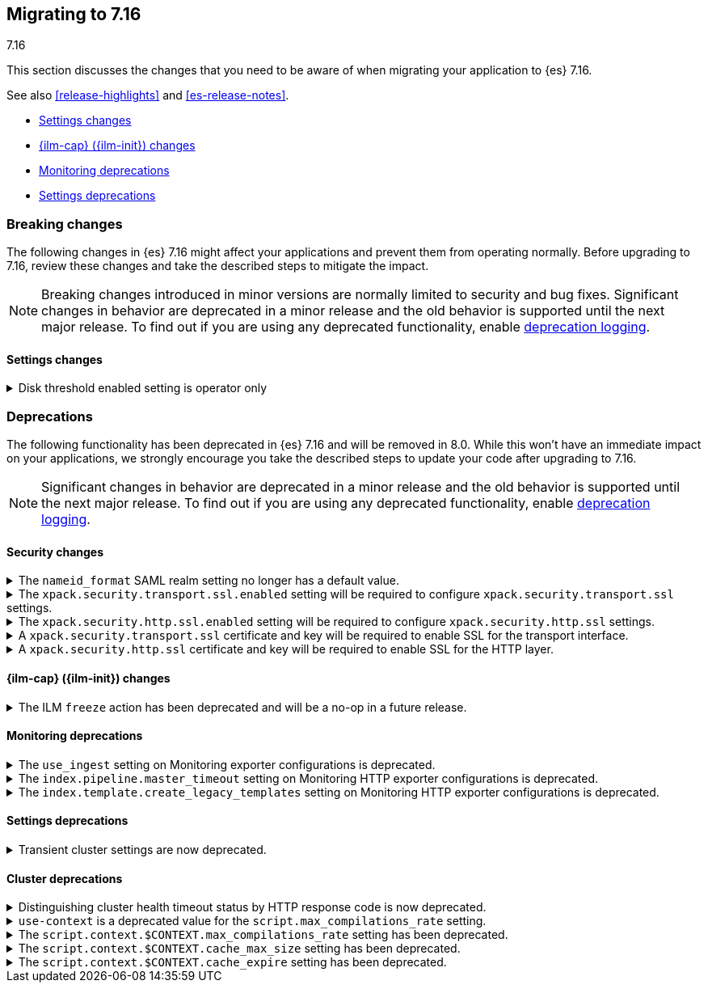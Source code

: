 [[migrating-7.16]]
== Migrating to 7.16
++++
<titleabbrev>7.16</titleabbrev>
++++

This section discusses the changes that you need to be aware of when migrating
your application to {es} 7.16.

See also <<release-highlights>> and <<es-release-notes>>.

* <<breaking_716_settings_changes>>
* <<breaking_716_ilm_changes>>
* <<breaking_716_monitoring_changes>>

* <<breaking_716_settings_deprecations>>

//NOTE: The notable-breaking-changes tagged regions are re-used in the
//Installation and Upgrade Guide

[discrete]
[[breaking-changes-7.16]]
=== Breaking changes

The following changes in {es} 7.16 might affect your applications
and prevent them from operating normally.
Before upgrading to 7.16, review these changes and take the described steps
to mitigate the impact.

NOTE: Breaking changes introduced in minor versions are
normally limited to security and bug fixes.
Significant changes in behavior are deprecated in a minor release and
the old behavior is supported until the next major release.
To find out if you are using any deprecated functionality,
enable <<deprecation-logging, deprecation logging>>.

// tag::notable-breaking-changes[]
[discrete]
[[breaking_716_settings_changes]]
==== Settings changes

[[breaking_716_disk_threshold_enabled_operator_only]]
.Disk threshold enabled setting is operator only
[%collapsible]
====
*Details* +
Orchestrated environments such as {ess} and Elastic Cloud Enterprise rely on
the <<cluster-routing-disk-threshold,disk thresholds>> in {es} to operate the
cluster correctly. For example the disk thresholds help determine how large an
auto-scaled cluster should be. Disabling these disk thresholds prevents the
orchestration system from working correctly, so starting in 7.16.0 the
`cluster.routing.allocation.disk.threshold_enabled` setting is an
<<operator-only-dynamic-cluster-settings, operator only>> setting which cannot
be changed by end-users.

*Impact* +
Discontinue use of this setting in orchestrated environments such as {ess} and
Elastic Cloud Enterprise. Contact the environment administrator for help with
disk space management if needed.
+
This change has no impact on users outside of orchestrated environments.
====
// end::notable-breaking-changes[]

[discrete]
[[deprecated-7.16]]
=== Deprecations

The following functionality has been deprecated in {es} 7.16 and will be removed
in 8.0. While this won't have an immediate impact on your applications, we
strongly encourage you take the described steps to update your code after
upgrading to 7.16.

NOTE: Significant changes in behavior are deprecated in a minor release and the
old behavior is supported until the next major release. To find out if you are
using any deprecated functionality, enable <<deprecation-logging, deprecation
logging>>.

// tag::notable-breaking-changes[]

[discrete]
[[breaking_716_tls_changes]]
==== Security changes

[[saml-realm-nameid-changes]]
.The `nameid_format` SAML realm setting no longer has a default value.
[%collapsible]
====
*Details* +
In SAML, Identity Providers (IdPs) can either be explicitly configured to
release a `NameID` with a specific format, or configured to attempt to conform 
with the requirements of a Service Provider (SP). The SP declares its
requirements in the `NameIDPolicy` element of a SAML Authentication Request.
In {es}, the `nameid_format` SAML realm setting controls the `NameIDPolicy`
value.
Previously, the default value for `nameid_format` was
`urn:oasis:names:tc:SAML:2.0:nameid-format:transient`. This setting created
authentication requests that required the IdP to release `NameID` with a
`transient` format.
The default value has been removed, which means that {es} will create SAML Authentication Requests by default that don't put this requirement on the
IdP. If you want to retain the previous behavior, set `nameid_format` to
`urn:oasis:names:tc:SAML:2.0:nameid-format:transient`.

*Impact* +
If you currently don't configure `nameid_format` explicitly, it's possible
that your IdP will reject authentication requests from {es} because the requests 
do not specify a `NameID` format (and your IdP is configured to expect one).
This mismatch can result in a broken SAML configuration. If you're unsure whether 
your IdP is explicitly configured to use a certain `NameID` format and you want to retain current behavior
, try setting `nameid_format` to `urn:oasis:names:tc:SAML:2.0:nameid-format:transient` explicitly.
====

[[tls-ssl-transport-enabled-required]]
.The `xpack.security.transport.ssl.enabled` setting will be required to configure `xpack.security.transport.ssl` settings.
[%collapsible]
====
*Details* +
Configuring any SSL settings for
`xpack.security.transport.ssl` without also configuring
`xpack.security.transport.ssl.enabled` generates warnings in the deprecation
log. In 8.0, this configuration will result in errors.

*Impact* +
To avoid deprecation warnings, either:

* Explicitly set `xpack.security.transport.ssl.enabled` as `false`
* Discontinue use of other `xpack.security.transport.ssl` settings

If you want to enable SSL, follow the instructions to
{ref}/security-basic-setup.html#encrypt-internode-communication[encrypt internode communications with TLS]. As part of this configuration, explicitly set
`xpack.security.transport.ssl.enabled` as `true`.

For example:
[source,yaml]
--------------------------------------------------
xpack.security.transport.ssl.enabled: true <1>
xpack.security.transport.ssl.keystore.path: elastic-certificates.p12
xpack.security.transport.ssl.truststore.path: elastic-certificates.p12
--------------------------------------------------
<1> or `false`.
====

[[tls-ssl-http-enabled-required]]
.The `xpack.security.http.ssl.enabled` setting will be required to configure `xpack.security.http.ssl` settings.
[%collapsible]
====
*Details* +
Configuring any SSL settings for `xpack.security.http.ssl` without also
configuring `xpack.security.http.ssl.enabled` generates warnings in the
deprecation log. In 8.0, this configuration will result in errors.

*Impact* +
To avoid deprecation warnings, either:

* Explicitly set `xpack.security.http.ssl.enabled` as `false`
* Discontinue use of other `xpack.security.http.ssl` settings

If you want to enable SSL, follow the instructions to
{ref}/security-basic-setup-https.html#encrypt-http-communication[encrypt HTTP client communications for {es}]. As part
of this configuration, explicitly set `xpack.security.http.ssl.enabled`
as `true`.

For example:
[source,yaml]
--------------------------------------------------
xpack.security.http.ssl.enabled: true <1>
xpack.security.http.ssl.certificate: elasticsearch.crt
xpack.security.http.ssl.key: elasticsearch.key
xpack.security.http.ssl.certificate_authorities: [ "corporate-ca.crt" ]
--------------------------------------------------
<1> or `false`.
====

[[tls-ssl-transport-cert-required]]
.A `xpack.security.transport.ssl` certificate and key will be required to enable SSL for the transport interface.
[%collapsible]
====
*Details* +
Enabling SSL for the transport interface without also configuring a certificate
and key through use of the `xpack.security.transport.ssl.keystore.path`
setting or the `xpack.security.transport.ssl.certificate` and
`xpack.security.transport.ssl.key` settings generates warnings in the
deprecation log. In 8.0, this configuration will result in errors.

*Impact* +
If `xpack.security.transport.ssl.enabled` is set to `true`, provide a
certificate and key using the `xpack.security.transport.ssl.keystore.path`
setting or the `xpack.security.transport.ssl.certificate` and
`xpack.security.transport.ssl.key` settings. If a certificate and key is not
provided, {es} will generate warnings in the deprecation log.
====

[[tls-ssl-http-cert-required]]
.A `xpack.security.http.ssl` certificate and key will be required to enable SSL for the HTTP layer.
[%collapsible]
====
*Details* +
Enabling SSL for the HTTP layer without also configuring a certificate and key
through use of the `xpack.security.http.ssl.keystore.path` setting or
the `xpack.security.http.ssl.certificate` and `xpack.security.http.ssl.key`
settings generates warnings in the deprecation log. In 8.0, this configuration
will result in errors.

*Impact* +
If `xpack.security.http.ssl.enabled` is set to `true`, provide a
certificate and key using the `xpack.security.http.ssl.keystore.path`
setting or the `xpack.security.http.ssl.certificate` and
`xpack.security.http.ssl.key` settings. If a certificate and key is not
provided, {es} will generate warnings in the deprecation log.
====

[discrete]
[[breaking_716_ilm_changes]]
==== {ilm-cap} ({ilm-init}) changes

[[ilm-freeze-noop]]
.The ILM `freeze` action has been deprecated and will be a no-op in a future release.
[%collapsible]
====
*Details* +
The ILM freeze action is now deprecated. This is because frozen indices provide no benefit given improvements in heap memory
utilization. In 8.0 the freeze action will be a no-op and perform no action on the index, as the freeze API endpoint
has been removed in 8.0.

*Impact* +
Update your ILM policies to remove the `freeze` action from the `cold` phase.
====

[discrete]
[[breaking_716_monitoring_changes]]
==== Monitoring deprecations

[[monitoring-use-ingest-setting-deprecation]]
.The `use_ingest` setting on Monitoring exporter configurations is deprecated.
[%collapsible]
====
*Details* +
The `xpack.monitoring.exporters.*.use_ingest` property has been deprecated in 7.16.0 and
will be removed in 8.0.0. This parameter controls the creation of pipelines for monitoring
indices. These pipelines currently have no function.

*Impact* +
Discontinue the use of the `xpack.monitoring.exporters.*.use_ingest` setting
as it will no longer be recognized in the next major release.
====

[[monitoring-pipeline-master-timeout-setting-deprecation]]
.The `index.pipeline.master_timeout` setting on Monitoring HTTP exporter configurations is deprecated.
[%collapsible]
====
*Details* +
The `xpack.monitoring.exporters.*.index.pipeline.master_timeout` property has been
deprecated in 7.16.0. This parameter sets the timeout when waiting for the remote
Monitoring cluster to create pipelines. These pipelines for monitoring indices currently
have no function and will be removed in 8.0.0.

*Impact* +
Discontinue the use of the `xpack.monitoring.exporters.*.index.pipeline.master_timeout` setting
as it will no longer be recognized in the next major release.
====

[[monitoring-template-create-legacy-setting-deprecation]]
.The `index.template.create_legacy_templates` setting on Monitoring HTTP exporter configurations is deprecated.
[%collapsible]
====
*Details* +
The `xpack.monitoring.exporters.*.index.template.create_legacy_templates` property has been
deprecated in 7.16.0. This parameter instructs the exporter to install the previous version
of monitoring templates on the monitoring cluster. These older templates were meant to assist
in transitioning to the current monitoring data format. They are currently empty and are no
longer of any use.

*Impact* +
Discontinue the use of the `xpack.monitoring.exporters.*.index.template.create_legacy_templates` setting
as it will no longer be recognized in the next major release.
====

[discrete]
[[breaking_716_settings_deprecations]]
==== Settings deprecations

[[deprecate-transient-cluster-settings]]
.Transient cluster settings are now deprecated.
[%collapsible]
====
*Details* +
Transient cluster settings are now deprecated and will be removed in a future release. This is because transient
cluster settings have an unpredictable lifecycle. Transient cluster settings do not survive full cluster restarts,
which can forcibly happen if enough master-eligible nodes fail. In such an event, the cluster state will be recovered
from persistent storage, effectively erasing the transient settings. The loss of transient settings can happen
unexpectedly, leading to a potentially undesired cluster configuration.

*Impact* +
To avoid deprecation warnings, discontinue use of transient settings when modifying
your cluster settings through the `PUT _cluster/settings` REST API. When modifying cluster settings
use only persistent settings.
====

[discrete]
[[breaking_716_cluster_deprecations]]
==== Cluster deprecations

[[deprecate-cluster-health-408]]
.Distinguishing cluster health timeout status by HTTP response code is now deprecated.
[%collapsible]
====
*Details* +
The {ref}/cluster-health.html[cluster health API] includes options for waiting
for certain health conditions to be satisfied. If the requested conditions are
not satisfied within a timeout then {es} will send back a normal response
including the field `"timed_out": true`. In earlier versions it would also use
the HTTP response code `408 Request timeout` if the request timed out, and `200
OK` otherwise. The `408 Request timeout` response code is not appropriate for
this situation and its use is deprecated. Future versions will use the response
code `200 OK` for both cases.

*Impact* +
Update your application to read the `"timed_out"` field of the response instead
of the HTTP response code to determine whether the request timed out or not. To
avoid deprecation warnings and opt into the future behaviour, include the query
parameter `?return_200_for_cluster_health_timeout` in your request.
====

[[script-context-cache-deprecated]]
.`use-context` is a deprecated value for the `script.max_compilations_rate` setting.
[%collapsible]
====
*Details* +
`use-context` is a deprecated value for the `script.max_compilations_rate`
setting.  This is a part of the deprecation of the context-specific script
cache.

Previously, you could set this setting to `use-context` to have a
script cache, compilation rate limit settings, cache expiration and
cache size per context.

However, these settings were used to handle system scripts triggering
compilation rate limits and to compensate for an undersized general script
cache.
Now, system scripts are exempt from compilation rate limiting and
the general script cache size is able to be set dynamically.

*Impact* +
To avoid deprecation warnings, do not set `script.max_compilations_rate` to
`use-context`.

Instead, remove the setting to use the default or set it to a custom rate limit,
such as `200/10m`, which allows 200 compilations for every 10 minute period.
====

[[script-context-cache-max-compile-deprecated]]
.The `script.context.$CONTEXT.max_compilations_rate` setting has been deprecated.
[%collapsible]
====
*Details* +
Script context-specific compilation rate limit settings have been deprecated.
Use `script.max_compilations_rate` to set the rate limit for all user scripts
instead. This is a part of the deprecation of the context-specific script
cache.

The context-specific settings were used to handle system scripts triggering
compilation rate limits and to compensate for an undersized general script
cache.

Now, system scripts are exempt from compilation rate limiting and
the general script cache size is dynamically updatable with a higher default
size.

*Impact* +
To avoid deprecation warnings, do not use the
`script.context.$CONTEXT.max_compilations_rate` family of settings.  Instead,
set `script.max_compilations_rate` to the highest value from that family
of settings.
====

[[script-context-cache-size-deprecated]]
.The `script.context.$CONTEXT.cache_max_size` setting has been deprecated.
[%collapsible]
====
*Details* +
Script context-specific cache settings have been deprecated. This is a part
of the deprecation of the context-specific script cache.

Use `script.cache.max_size` to set the size of the script cache for all scripts.

*Impact* +
To avoid deprecation warnings, discontinue use of the
`script.context.$CONTEXT.cache_max_size` family of settings.  Set
`script.cache.max_size` to be large enough for all scripts you use.
See the `compilations` value from <<cluster-nodes-stats,node stats API>>
for help setting the max size.
====

[[script-context-cache-expire-deprecated]]
.The `script.context.$CONTEXT.cache_expire` setting has been deprecated.
[%collapsible]
====
*Details* +
Script context-specific cache settings have been deprecated.  Use
`script.cache.expire` to set the expiration of scripts in the script cache
for all scripts.

*Impact* +
To avoid deprecation warnings, discontinue use of the
`script.context.$CONTEXT.cache_expire` family of settings.  Use
`script.cache.expire` instead.
====
// end::notable-breaking-changes[]
